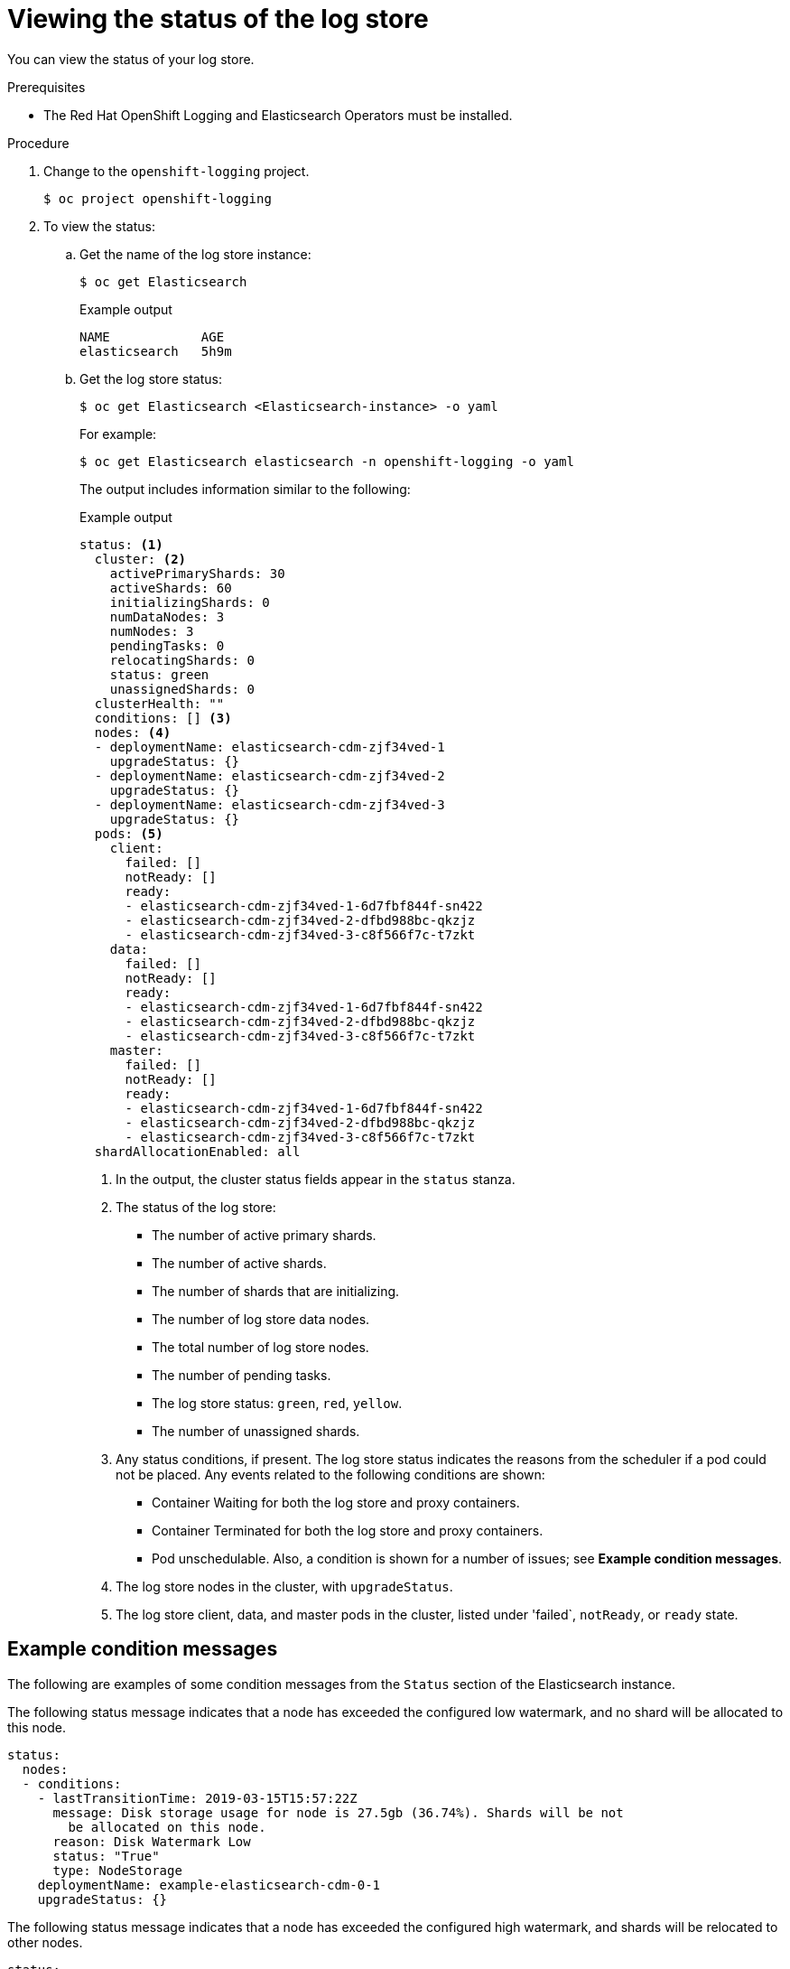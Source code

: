 // Module included in the following assemblies:
//
// * logging/cluster-logging-log-store.adoc

:_mod-docs-content-type: PROCEDURE
[id="cluster-logging-log-store-comp-viewing_{context}"]
= Viewing the status of the log store

You can view the status of your log store.

.Prerequisites

* The Red Hat OpenShift Logging and Elasticsearch Operators must be installed.

.Procedure

. Change to the `openshift-logging` project.
+
[source,terminal]
----
$ oc project openshift-logging
----

. To view the status:

.. Get the name of the log store instance:
+
[source,terminal]
----
$ oc get Elasticsearch
----
+
.Example output
[source,terminal]
----
NAME            AGE
elasticsearch   5h9m
----

.. Get the log store status:
+
[source,terminal]
----
$ oc get Elasticsearch <Elasticsearch-instance> -o yaml
----
+
For example:
+
[source,terminal]
----
$ oc get Elasticsearch elasticsearch -n openshift-logging -o yaml
----
+
The output includes information similar to the following:
+
.Example output
[source,terminal]
----
status: <1>
  cluster: <2>
    activePrimaryShards: 30
    activeShards: 60
    initializingShards: 0
    numDataNodes: 3
    numNodes: 3
    pendingTasks: 0
    relocatingShards: 0
    status: green
    unassignedShards: 0
  clusterHealth: ""
  conditions: [] <3>
  nodes: <4>
  - deploymentName: elasticsearch-cdm-zjf34ved-1
    upgradeStatus: {}
  - deploymentName: elasticsearch-cdm-zjf34ved-2
    upgradeStatus: {}
  - deploymentName: elasticsearch-cdm-zjf34ved-3
    upgradeStatus: {}
  pods: <5>
    client:
      failed: []
      notReady: []
      ready:
      - elasticsearch-cdm-zjf34ved-1-6d7fbf844f-sn422
      - elasticsearch-cdm-zjf34ved-2-dfbd988bc-qkzjz
      - elasticsearch-cdm-zjf34ved-3-c8f566f7c-t7zkt
    data:
      failed: []
      notReady: []
      ready:
      - elasticsearch-cdm-zjf34ved-1-6d7fbf844f-sn422
      - elasticsearch-cdm-zjf34ved-2-dfbd988bc-qkzjz
      - elasticsearch-cdm-zjf34ved-3-c8f566f7c-t7zkt
    master:
      failed: []
      notReady: []
      ready:
      - elasticsearch-cdm-zjf34ved-1-6d7fbf844f-sn422
      - elasticsearch-cdm-zjf34ved-2-dfbd988bc-qkzjz
      - elasticsearch-cdm-zjf34ved-3-c8f566f7c-t7zkt
  shardAllocationEnabled: all
----
<1> In the output, the cluster status fields appear in the `status` stanza.
<2> The status of the log store:
+
* The number of active primary shards.
* The number of active shards.
* The number of shards that are initializing.
* The number of log store data nodes.
* The total number of log store nodes.
* The number of pending tasks.
* The log store status: `green`, `red`, `yellow`.
* The number of unassigned shards.
<3> Any status conditions, if present. The log store status indicates the reasons from the scheduler if a pod could not be placed. Any events related to the following conditions are shown:
* Container Waiting for both the log store and proxy containers.
* Container Terminated for both the log store and proxy containers.
* Pod unschedulable.
Also, a condition is shown for a number of issues; see *Example condition messages*.
<4> The log store nodes in the cluster, with `upgradeStatus`.
<5> The log store client, data, and master pods in the cluster, listed under 'failed`, `notReady`, or `ready` state.

[id="cluster-logging-elasticsearch-status-message_{context}"]
== Example condition messages

The following are examples of some condition messages from the `Status` section of the Elasticsearch instance.

// https://github.com/openshift/elasticsearch-operator/pull/92

The following status message indicates that a node has exceeded the configured low watermark, and no shard will be allocated to this node.

[source,yaml]
----
status:
  nodes:
  - conditions:
    - lastTransitionTime: 2019-03-15T15:57:22Z
      message: Disk storage usage for node is 27.5gb (36.74%). Shards will be not
        be allocated on this node.
      reason: Disk Watermark Low
      status: "True"
      type: NodeStorage
    deploymentName: example-elasticsearch-cdm-0-1
    upgradeStatus: {}
----

The following status message indicates that a node has exceeded the configured high watermark, and shards will be relocated to other nodes.

[source,yaml]
----
status:
  nodes:
  - conditions:
    - lastTransitionTime: 2019-03-15T16:04:45Z
      message: Disk storage usage for node is 27.5gb (36.74%). Shards will be relocated
        from this node.
      reason: Disk Watermark High
      status: "True"
      type: NodeStorage
    deploymentName: example-elasticsearch-cdm-0-1
    upgradeStatus: {}
----

The following status message indicates that the log store node selector in the CR does not match any nodes in the cluster:

[source,yaml]
----
status:
    nodes:
    - conditions:
      - lastTransitionTime: 2019-04-10T02:26:24Z
        message: '0/8 nodes are available: 8 node(s) didn''t match node selector.'
        reason: Unschedulable
        status: "True"
        type: Unschedulable
----

The following status message indicates that the log store CR uses a non-existent persistent volume claim (PVC).

[source,yaml]
----
status:
   nodes:
   - conditions:
     - last Transition Time:  2019-04-10T05:55:51Z
       message:               pod has unbound immediate PersistentVolumeClaims (repeated 5 times)
       reason:                Unschedulable
       status:                True
       type:                  Unschedulable
----

The following status message indicates that your log store cluster does not have enough nodes to support the redundancy policy.

[source,yaml]
----
status:
  clusterHealth: ""
  conditions:
  - lastTransitionTime: 2019-04-17T20:01:31Z
    message: Wrong RedundancyPolicy selected. Choose different RedundancyPolicy or
      add more nodes with data roles
    reason: Invalid Settings
    status: "True"
    type: InvalidRedundancy
----

This status message indicates your cluster has too many control plane nodes:

[source,yaml]
----
status:
  clusterHealth: green
  conditions:
    - lastTransitionTime: '2019-04-17T20:12:34Z'
      message: >-
        Invalid master nodes count. Please ensure there are no more than 3 total
        nodes with master roles
      reason: Invalid Settings
      status: 'True'
      type: InvalidMasters
----


The following status message indicates that Elasticsearch storage does not support the change you tried to make.

For example:
[source,yaml]
----
status:
  clusterHealth: green
  conditions:
    - lastTransitionTime: "2021-05-07T01:05:13Z"
      message: Changing the storage structure for a custom resource is not supported
      reason: StorageStructureChangeIgnored
      status: 'True'
      type: StorageStructureChangeIgnored
----

The `reason` and `type` fields specify the type of unsupported change:

`StorageClassNameChangeIgnored`:: Unsupported change to the storage class name.
`StorageSizeChangeIgnored`:: Unsupported change the storage size.
`StorageStructureChangeIgnored`:: Unsupported change between ephemeral and persistent storage structures.
+
[IMPORTANT]
====
If you try to configure the `ClusterLogging` custom resource (CR) to switch from ephemeral to persistent storage, the OpenShift Elasticsearch Operator creates a persistent volume claim (PVC) but does not create a persistent volume (PV). To clear the `StorageStructureChangeIgnored` status, you must revert the change to the `ClusterLogging` CR and delete the PVC.
====
